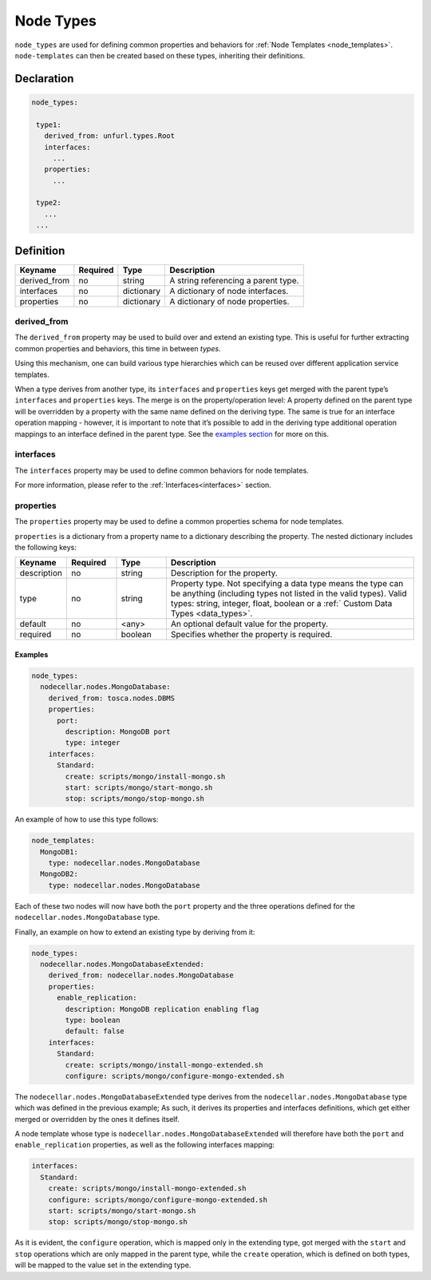 .. _node_types:

Node Types
===========

``node_types`` are used for defining common properties and behaviors for :ref:`Node Templates <node_templates>`.
``node-templates`` can then be created based on these types, inheriting their definitions.

Declaration
++++++++++++

.. code:: yaml

 node_types:

  type1:
    derived_from: unfurl.types.Root
    interfaces:
      ...
    properties:
      ...

  type2:
    ...
  ...



Definition
++++++++++++

============ ======== ========== ===================================
Keyname      Required Type       Description
============ ======== ========== ===================================
derived_from no       string     A string referencing a parent type.
interfaces   no       dictionary A dictionary of node interfaces.
properties   no       dictionary A dictionary of node properties.
============ ======== ========== ===================================

derived_from
------------

The ``derived_from`` property may be used to build over and extend an
existing type. This is useful for further extracting common properties
and behaviors, this time in between *types*.

Using this mechanism, one can build various type hierarchies which can
be reused over different application service templates.

When a type derives from another type, its ``interfaces`` and
``properties`` keys get merged with the parent type’s ``interfaces`` and
``properties`` keys. The merge is on the property/operation level: A
property defined on the parent type will be overridden by a property
with the same name defined on the deriving type. The same is true for an
interface operation mapping - however, it is important to note that it’s
possible to add in the deriving type additional operation mappings to an
interface defined in the parent type. See the `examples
section <#examples>`__ for more on this.


interfaces
------------

The ``interfaces`` property may be used to define common behaviors for
node templates. 

For more information, please refer to the :ref:`Interfaces<interfaces>` section.

properties
------------

The ``properties`` property may be used to define a common properties
schema for node templates.

``properties`` is a dictionary from a property name to a dictionary
describing the property. The nested dictionary includes the following
keys:

.. list-table:: 
   :widths: 10 10 10 50
   :header-rows: 1

   * - Keyname
     - Required
     - Type
     - Description
   * - description
     - no
     - string
     - Description for the property.
   * - type
     - no
     - string
     - Property type. Not specifying a data type means the type can be anything (including types not listed in the valid types). Valid types: string, integer, float, boolean or a :ref:` Custom Data Types <data_types>`.
   * - default
     - no
     - <any>
     - An optional default value for the property.
   * - required
     - no
     - boolean
     - Specifies whether the property is required.



Examples
*********

.. code:: yaml

 node_types:
   nodecellar.nodes.MongoDatabase:
     derived_from: tosca.nodes.DBMS
     properties:
       port:
         description: MongoDB port
         type: integer
     interfaces:
       Standard:
         create: scripts/mongo/install-mongo.sh
         start: scripts/mongo/start-mongo.sh
         stop: scripts/mongo/stop-mongo.sh

An example of how to use this type follows:

.. code:: yaml

 node_templates:
   MongoDB1:
     type: nodecellar.nodes.MongoDatabase
   MongoDB2:
     type: nodecellar.nodes.MongoDatabase


Each of these two nodes will now have both the ``port`` property and the three operations defined for the ``nodecellar.nodes.MongoDatabase`` type.

Finally, an example on how to extend an existing type by deriving from it:

.. code:: yaml

 node_types:
   nodecellar.nodes.MongoDatabaseExtended:
     derived_from: nodecellar.nodes.MongoDatabase
     properties:
       enable_replication:
         description: MongoDB replication enabling flag
         type: boolean
         default: false
     interfaces:
       Standard:
         create: scripts/mongo/install-mongo-extended.sh
         configure: scripts/mongo/configure-mongo-extended.sh


The ``nodecellar.nodes.MongoDatabaseExtended`` type derives from the ``nodecellar.nodes.MongoDatabase`` type which was defined in the previous example; As such, it derives its properties and interfaces definitions, which get either merged or overridden by the ones it defines itself.

A node template whose type is ``nodecellar.nodes.MongoDatabaseExtended`` will therefore have both the ``port`` and ``enable_replication`` properties, as well as the following interfaces mapping:

.. code:: yaml

     interfaces:
       Standard:
         create: scripts/mongo/install-mongo-extended.sh
         configure: scripts/mongo/configure-mongo-extended.sh
         start: scripts/mongo/start-mongo.sh
         stop: scripts/mongo/stop-mongo.sh


As it is evident, the ``configure`` operation, which is mapped only in the extending type, got merged with the ``start`` and ``stop`` operations which are only mapped in the parent type, while the ``create`` operation, which is defined on both types, will be mapped to the value set in the extending type.
